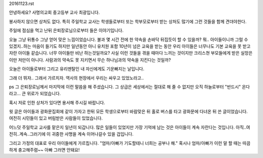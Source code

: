 20161123.rst 
안녕하세요? 사명의교회 중고등부 교사 최광입니다. 

봉사하지 않으면 상처도 없다. 
특히 주일학교 교사는 학생들로부터 또는 학부모로부터 받는 상처도 많기에 
그런 것들을 함께 견뎌야한다. 

주일에 점심을 먹고 난뒤 은퇴장로님으로부터 들은 이야기입니다.
 
오늘 그냥 뒤통수 그냥 얻어 맞은 느낌이었습니다. 
불과 몇 시간 전에 한 약속을 손바닥 뒤집듯이 할 수 있을까?
뭐.. 아이들이니까 그럴 수 있겠지..하는 마음이 들기도 하지만 
일년동안 아니 유치원 포함 10년이 넘은 교육을 받는 동안 
우리 아이들은 너무나도 기본 교육을 못 받고 자란 아이들 같습니다. 
너무 아이들만 비난 하는것일까요? 
사실 이런 것들을 겪을 때마다 느끼는 것이지만 
크리스쳔 부모들에게 받은 실망은 이만 저만이 아니다. 
사람과의 약속도 못 지키면서 무슨 하나님과의 약속을 지킨다는 것일까?  

오늘은 아이들로부터 그리고 유리멘탈인 내 자신에게도 기운빠지는 날입니다. 

그래 더 뛰자.. 그래서 가르치자. 역사의 현장에서 우리는 싸우고 있었노라고..

ps 
그 은퇴장로님께서 마지막에 이런 말씀을 해 주셨습니다.
그 상급은 세상에서는 절대로 해 줄 수 없지만 오직 하늘로부터 "반드시" 온다라고... 
큰 위로가 되었습니다.

혹시 저로 인한 상처가 있다면 용서해 주시길 바랍니다. 

윗 글은 아이들과 광화문집회에 같이 가자고 한뒤 
모든 학생으로부터 바람맞은 뒤 홀로 버스를 타고 광화문에 다녀온 뒤 쓴 글이었습니다.
여전히 시민들이 있고 버림받은 사람들이 있었습니다. 

어느덧 주일학교 교사를 맡은지 일년이 되갑니다. 
많은 일들이 있었지만 가장 기억에 남는 것은 아이들이 계속 자란다는 것입니다.
아직..여전히..계속..그러기에 이 귀중한 사명을 계속 이어나갈수 있을 겁입니다. 

그리고 가정의 대표로 우리 아이들에게 가르칩니다.
"엄마/아빠가 기도할테니 너희는 공부나 해."
혹시나 엄마/아빠가 이런 말 할 때는 따끔하게 충고해주렴~~
아빠 그러면 안돼요!

